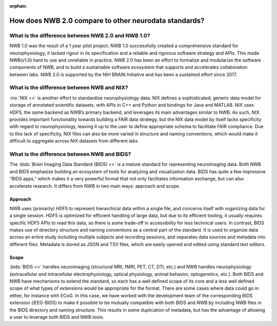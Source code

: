 :orphan:

.. _comparison-to-other-standards:

How does NWB 2.0 compare to other neurodata standards?
------------------------------------------------------

What is the difference between NWB 2.0 and NWB 1.0?
^^^^^^^^^^^^^^^^^^^^^^^^^^^^^^^^^^^^^^^^^^^^^^^^^^^

NWB 1.0 was the result of a 1 year pilot project. NWB 1.0 successfully created a comprehensive standard for neurophysiology, it lacked rigour in its specification and a reliable and rigorous software strategy and APIs. This made NWB(v1.0) hard to use and unreliable in practice. NWB 2.0 has been an effort to formalize and modularize the software components of NWB, and to build a sustainable software ecosystem that supports and accelerates collaboration between labs. NWB 2.0 is supported by the NIH BRAIN Initiative and has been a sustained effort since 2017.

What is the difference between NWB and NIX?
^^^^^^^^^^^^^^^^^^^^^^^^^^^^^^^^^^^^^^^^^^^

:nix:`NIX <>` is another effort to standardize neurophysiology data. NIX defines a sophisticated, generic data model for storage of annotated scientific datasets, with APIs in C++ and Python and bindings for Java and MATLAB. NIX uses HDF5, the same backend as NWB’s primary backend, and leverages its main advantages similar to NWB. As such, NIX provides important functionality towards building a FAIR data strategy, but the NIX data model by itself lacks specificity with regard to neurophysiology, leaving it up to the user to define appropriate schema to facilitate FAIR compliance. Due to this lack of specificity, NIX files can also be more varied in structure and naming conventions, which would make it difficult to aggregate across NIX datasets from different labs.

What is the difference between NWB and BIDS?
^^^^^^^^^^^^^^^^^^^^^^^^^^^^^^^^^^^^^^^^^^^^

The :bids:`Brain Imaging Data Standard (BIDS) <>` is a mature standard for representing neuroimaging data. Both NWB and BIDS emphasize building an ecosystem of tools for analyzing and visualization data. BIDS has quite a few impressive “BIDS apps,” which makes it a very powerful format that not only facilitates information exchange, but can also accelerate research. It differs from NWB in two main ways: approach and scope.

Approach
~~~~~~~~

NWB uses (primarily) HDF5 to represent hierarchical data within a single file, and concerns itself with organizing data for a single session. HDF5 is optimized for efficient handling of large data, but due to its efficient tooling, it usually requires specific HDF5 APIs to read this data, so there is some trade-off in accessibility for less technical users. In contrast, BIDS makes use of directory structure and naming conventions as a central part of the standard. It is used to organize data across an entire study including multiple subjects and recording sessions, and separates data sources and metadata into different files. Metadata is stored as JSON and TSV files, which are easily opened and edited using standard text editors.

Scope
~~~~~

:bids:`BIDS <>` handles neuroimaging (structural MRI, fMRI, PET, CT, DTI, etc.) and NWB handles neurophysiology (extracellular and intracellular electrophysiology, optical physiology, animal behavior, optogenetics, etc.). Both BIDS and NWB have mechanisms to extend the standard, so each has a well defined scope of its core and a less well defined scope of what types of extensions would be appropriate for the format. There are some cases where data could go in either, for instance with ECoG. In this case, we have worked with the development team of the corresponding BIDS extension (iEEG-BIDS) to make it possible to be mutually compatible with both BIDS and NWB by including NWB files in the BIDS directory and naming structure. This results in some duplication of metadata, but has the advantage of allowing a user to leverage both BIDS and NWB tools.

